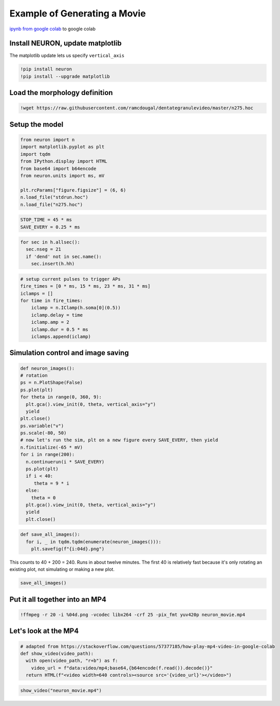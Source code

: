 .. _example_of_generating_movie:

Example of Generating a Movie 
============

`ipynb from google colab <https://colab.research.google.com/drive/1YuDWJt2osDaAqVlMKZ2AZBhqrabWDmjz?usp=sharing#scrollTo=Gn45M0sd_GlD>`_ to google colab

Install NEURON, update matplotlib
----------

The matplotlib update lets us specify ``vertical_axis``

.. code::
    python

    !pip install neuron
    !pip install --upgrade matplotlib

Load the morphology definition 
-----------

.. code::
    python

    !wget https://raw.githubusercontent.com/ramcdougal/dentategranulevideo/master/n275.hoc

Setup the model
--------

.. code::
    python

    from neuron import n
    import matplotlib.pyplot as plt
    import tqdm
    from IPython.display import HTML
    from base64 import b64encode
    from neuron.units import ms, mV

    plt.rcParams["figure.figsize"] = (6, 6)
    n.load_file("stdrun.hoc")
    n.load_file("n275.hoc")

.. code::
    python

    STOP_TIME = 45 * ms
    SAVE_EVERY = 0.25 * ms

.. code::
    python

    for sec in h.allsec():
      sec.nseg = 21
      if 'dend' not in sec.name():
        sec.insert(h.hh)

.. code::
    python

    # setup current pulses to trigger APs
    fire_times = [0 * ms, 15 * ms, 23 * ms, 31 * ms]
    iclamps = []
    for time in fire_times:
        iclamp = n.IClamp(h.soma[0](0.5))
        iclamp.delay = time
        iclamp.amp = 2
        iclamp.dur = 0.5 * ms
        iclamps.append(iclamp)

Simulation control and image saving
------------

.. code::
    python

    def neuron_images():
    # rotation
    ps = n.PlotShape(False)
    ps.plot(plt)
    for theta in range(0, 360, 9):
      plt.gca().view_init(0, theta, vertical_axis="y")
      yield 
    plt.close()
    ps.variable("v")
    ps.scale(-80, 50)
    # now let's run the sim, plt on a new figure every SAVE_EVERY, then yield
    n.finitialize(-65 * mV)
    for i in range(200):
      n.continuerun(i * SAVE_EVERY)
      ps.plot(plt)
      if i < 40:
         theta = 9 * i
      else:
        theta = 0
      plt.gca().view_init(0, theta, vertical_axis="y")
      yield
      plt.close()

.. code::
    python

    def save_all_images():
      for i, _ in tqdm.tqdm(enumerate(neuron_images())):
        plt.savefig(f"{i:04d}.png")

This counts to 40 + 200 = 240. Runs in about twelve minutes. The first 40 is relatively fast because it's only rotating an existing plot, not simulating or making a new plot.

.. code::
    python

    save_all_images()

Put it all together into an MP4
------------

.. code::
    python

    !ffmpeg -r 20 -i %04d.png -vcodec libx264 -crf 25 -pix_fmt yuv420p neuron_movie.mp4

Let's look at the MP4
-------------

.. code::
    python

    # adapted from https://stackoverflow.com/questions/57377185/how-play-mp4-video-in-google-colab
    def show_video(video_path):
      with open(video_path, "r+b") as f:
        video_url = f"data:video/mp4;base64,{b64encode(f.read()).decode()}"
      return HTML(f"<video width=640 controls><source src='{video_url}'></video>")

.. code::
    python

    show_video("neuron_movie.mp4")

